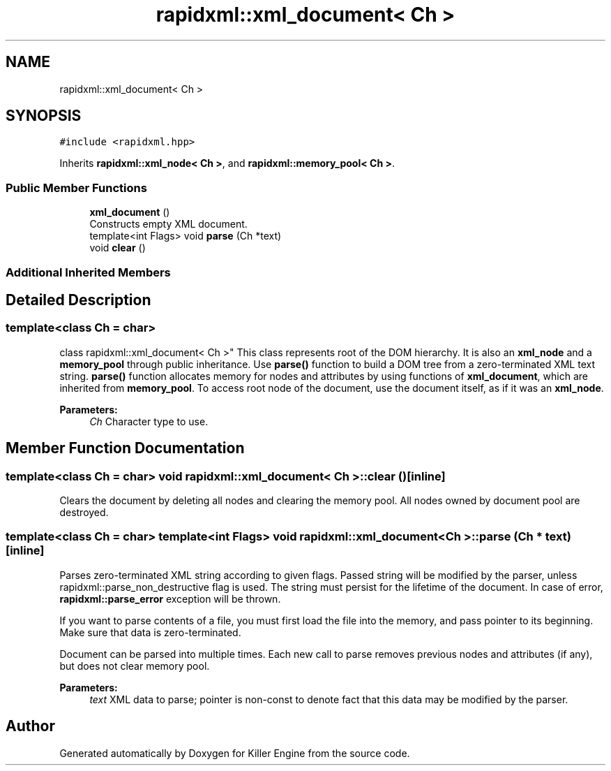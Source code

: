 .TH "rapidxml::xml_document< Ch >" 3 "Sun Jun 3 2018" "Killer Engine" \" -*- nroff -*-
.ad l
.nh
.SH NAME
rapidxml::xml_document< Ch >
.SH SYNOPSIS
.br
.PP
.PP
\fC#include <rapidxml\&.hpp>\fP
.PP
Inherits \fBrapidxml::xml_node< Ch >\fP, and \fBrapidxml::memory_pool< Ch >\fP\&.
.SS "Public Member Functions"

.in +1c
.ti -1c
.RI "\fBxml_document\fP ()"
.br
.RI "Constructs empty XML document\&. "
.ti -1c
.RI "template<int Flags> void \fBparse\fP (Ch *text)"
.br
.ti -1c
.RI "void \fBclear\fP ()"
.br
.in -1c
.SS "Additional Inherited Members"
.SH "Detailed Description"
.PP 

.SS "template<class Ch = char>
.br
class rapidxml::xml_document< Ch >"
This class represents root of the DOM hierarchy\&. It is also an \fBxml_node\fP and a \fBmemory_pool\fP through public inheritance\&. Use \fBparse()\fP function to build a DOM tree from a zero-terminated XML text string\&. \fBparse()\fP function allocates memory for nodes and attributes by using functions of \fBxml_document\fP, which are inherited from \fBmemory_pool\fP\&. To access root node of the document, use the document itself, as if it was an \fBxml_node\fP\&. 
.PP
\fBParameters:\fP
.RS 4
\fICh\fP Character type to use\&. 
.RE
.PP

.SH "Member Function Documentation"
.PP 
.SS "template<class Ch  = char> void \fBrapidxml::xml_document\fP< Ch >::clear ()\fC [inline]\fP"
Clears the document by deleting all nodes and clearing the memory pool\&. All nodes owned by document pool are destroyed\&. 
.SS "template<class Ch  = char> template<int Flags> void \fBrapidxml::xml_document\fP< Ch >::parse (Ch * text)\fC [inline]\fP"
Parses zero-terminated XML string according to given flags\&. Passed string will be modified by the parser, unless rapidxml::parse_non_destructive flag is used\&. The string must persist for the lifetime of the document\&. In case of error, \fBrapidxml::parse_error\fP exception will be thrown\&. 
.br

.br
 If you want to parse contents of a file, you must first load the file into the memory, and pass pointer to its beginning\&. Make sure that data is zero-terminated\&. 
.br

.br
 Document can be parsed into multiple times\&. Each new call to parse removes previous nodes and attributes (if any), but does not clear memory pool\&. 
.PP
\fBParameters:\fP
.RS 4
\fItext\fP XML data to parse; pointer is non-const to denote fact that this data may be modified by the parser\&. 
.RE
.PP


.SH "Author"
.PP 
Generated automatically by Doxygen for Killer Engine from the source code\&.
